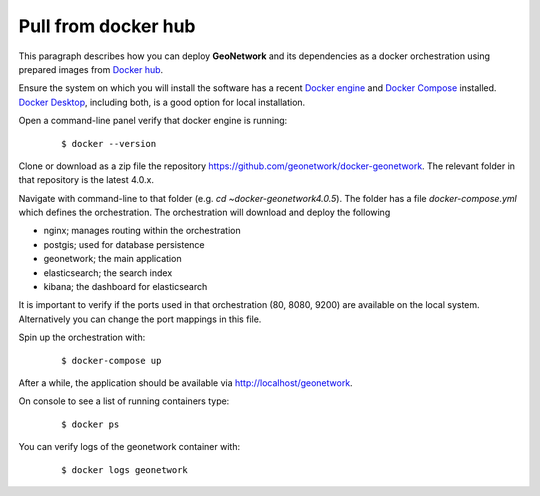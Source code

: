 .. _tuto-docker:

Pull from  docker hub
######################

This paragraph describes how you can deploy **GeoNetwork** and its dependencies as a docker orchestration using prepared images from `Docker hub <https://hub.docker.com/_/geonetwork>`_.

Ensure the system on which you will install the software has a recent 
`Docker engine <https://docs.docker.com/engine/install>`_ and `Docker Compose <https://docs.docker.com/compose/install/>`_ installed. 
`Docker Desktop <https://www.docker.com/products/docker-desktop>`_, including both, is a good option for local installation.

Open a command-line panel verify that docker engine is running:

  ::

  $ docker --version

Clone or download as a zip file the repository https://github.com/geonetwork/docker-geonetwork.
The relevant folder in that repository is the latest 4.0.x.

Navigate with command-line to that folder (e.g. `cd ~\docker-geonetwork\4.0.5`).
The folder has a file `docker-compose.yml` which defines the orchestration. 
The orchestration will download and deploy the following 

- nginx; manages routing within the orchestration
- postgis; used for database persistence
- geonetwork; the main application
- elasticsearch; the search index
- kibana; the dashboard for elasticsearch

It is important to verify if the ports used in that orchestration (80, 8080, 9200) 
are available on the local system. Alternatively you can change the port mappings in this file.

Spin up the orchestration with: 

  ::

  $ docker-compose up

After a while, the application should be available via http://localhost/geonetwork.

On console to see a list of running containers type:

  ::
  
  $ docker ps

You can verify logs of the geonetwork container with:

  :: 
  
  $ docker logs geonetwork